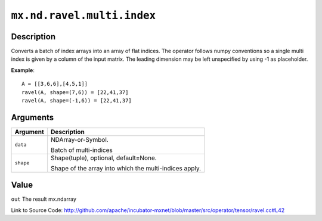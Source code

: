 

``mx.nd.ravel.multi.index``
======================================================

Description
----------------------

Converts a batch of index arrays into an array of flat indices. The operator follows numpy conventions so a single multi index is given by a column of the input matrix. The leading dimension may be left unspecified by using -1 as placeholder.


**Example**::

	 
	 A = [[3,6,6],[4,5,1]]
	 ravel(A, shape=(7,6)) = [22,41,37]
	 ravel(A, shape=(-1,6)) = [22,41,37]
	 


Arguments
------------------

+----------------------------------------+------------------------------------------------------------+
| Argument                               | Description                                                |
+========================================+============================================================+
| ``data``                               | NDArray-or-Symbol.                                         |
|                                        |                                                            |
|                                        | Batch of multi-indices                                     |
+----------------------------------------+------------------------------------------------------------+
| ``shape``                              | Shape(tuple), optional, default=None.                      |
|                                        |                                                            |
|                                        | Shape of the array into which the multi-indices apply.     |
+----------------------------------------+------------------------------------------------------------+

Value
----------

``out`` The result mx.ndarray


Link to Source Code: http://github.com/apache/incubator-mxnet/blob/master/src/operator/tensor/ravel.cc#L42

